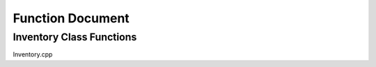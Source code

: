 =================
Function Document
=================

Inventory Class Functions
-------------------------

Inventory.cpp

.. cpp:function:: addItem(InventoryItem idToAdd)

    Add the item given and return boolean value representing whether the add was successful or not.

.. cpp:function:: removeItem(int idToRemove)

    Remove the item associated with the *id* given and return the removed item.


